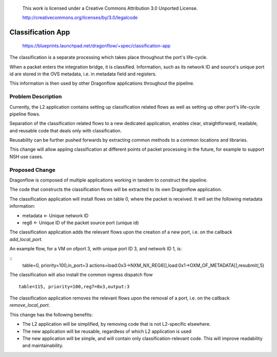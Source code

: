  This work is licensed under a Creative Commons Attribution 3.0 Unported
 License.

 http://creativecommons.org/licenses/by/3.0/legalcode

==================
Classification App
==================

 https://blueprints.launchpad.net/dragonflow/+spec/classification-app

The classification is a separate processing which takes place throughout
the port's life-cycle.

When a packet enters the integration bridge, it is
classified. Information, such as its network ID and source's unique port
id are stored in the OVS metadata, i.e. in metadata field and registers.

This information is then used by other Dragonflow applications throughout
the pipeline.

Problem Description
===================

Currently, the L2 application contains setting up classification related
flows as well as setting up other port's life-cycle pipeline flows.

Separation of the classification related flows to a new dedicated
application, enables clear, straightforward, readable, and reusable code
that deals only with classification.

Reusability can be further pushed forwards by extracting common methods
to a common locations and libraries.

This change will allow appling classification at different points of packet
processing in the future, for example to support NSH use cases.

Proposed Change
===============

Dragonflow is composed of multiple applications working in tandem to
construct the pipeline.

The code that constructs the classification flows will be extracted to
its own Dragonflow application.

The classification application will install flows on table 0, where the
packet is received. It will set the following metadata information:

* metadata <- Unique network ID

* reg6 <- Unique ID of the packet source port (unique id)

The classification application adds the relevant flows upon the creation
of a new port, i.e. on the callback `add_local_port`.

An example flow, for a VM on ofport 3, with unique port ID 3, and network ID 1,
is:

::
    table=0, priority=100,in_port=3 actions=load:0x3->NXM_NX_REG6[],load:0x1->OXM_OF_METADATA[],resubmit(,5)

The classification will also install the common ingress dispatch flow

::

    table=115, priority=100,reg7=0x3,output:3

The classification application removes the relevant flows upon the
removal of a port, i.e. on the callback `remove_local_port`.

This change has the following benefits:

* The L2 application will be simplified, by removing code that is not
  L2-specific elsewhere.

* The new application will be reusable, regardless of which L2 application is
  used

* The new application will be simple, and will contain only
  classification-relevant code. This will improve readability and
  maintainability.

